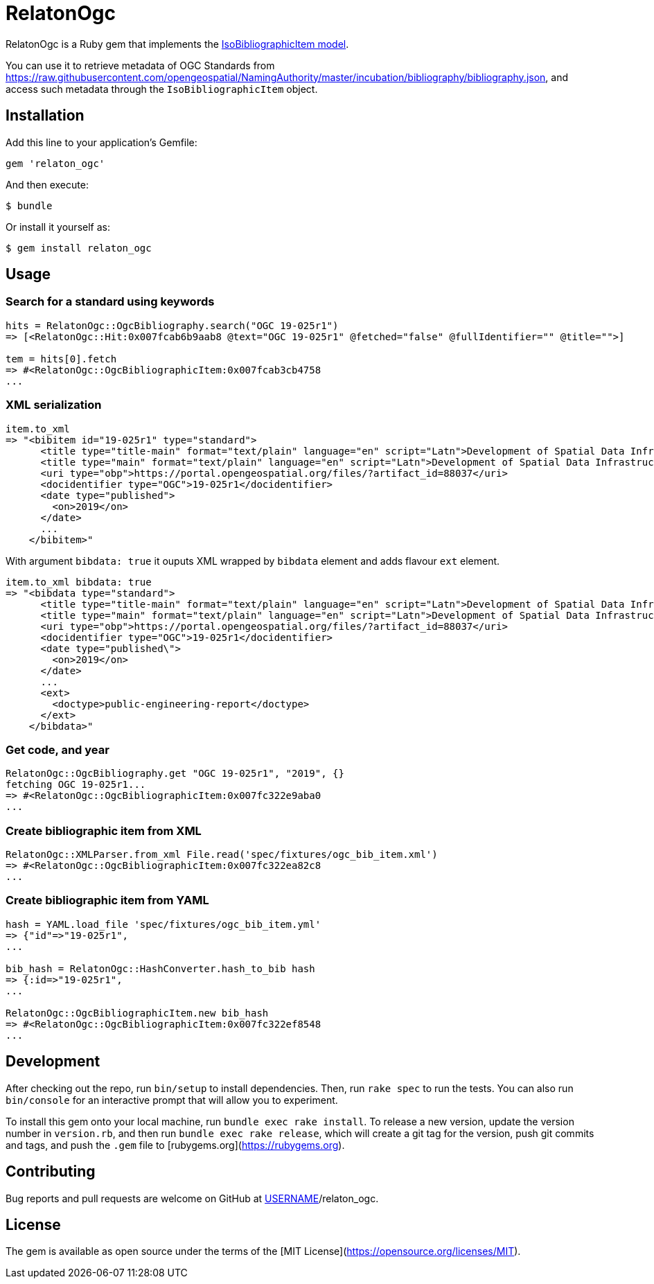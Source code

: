 = RelatonOgc

RelatonOgc is a Ruby gem that implements the https://github.com/metanorma/metanorma-model-iso#iso-bibliographic-item[IsoBibliographicItem model].

You can use it to retrieve metadata of OGC Standards from https://raw.githubusercontent.com/opengeospatial/NamingAuthority/master/incubation/bibliography/bibliography.json, and access such metadata through the `IsoBibliographicItem` object.

== Installation

Add this line to your application's Gemfile:

[source,ruby]
----
gem 'relaton_ogc'
----

And then execute:

    $ bundle

Or install it yourself as:

    $ gem install relaton_ogc

== Usage

=== Search for a standard using keywords

[source,ruby]
----
hits = RelatonOgc::OgcBibliography.search("OGC 19-025r1")
=> [<RelatonOgc::Hit:0x007fcab6b9aab8 @text="OGC 19-025r1" @fetched="false" @fullIdentifier="" @title="">]

tem = hits[0].fetch
=> #<RelatonOgc::OgcBibliographicItem:0x007fcab3cb4758
...
----

=== XML serialization
[source,ruby]
----
item.to_xml
=> "<bibitem id="19-025r1" type="standard">
      <title type="title-main" format="text/plain" language="en" script="Latn">Development of Spatial Data Infrastructures for Marine Data Management</title>
      <title type="main" format="text/plain" language="en" script="Latn">Development of Spatial Data Infrastructures for Marine Data Management</title>
      <uri type="obp">https://portal.opengeospatial.org/files/?artifact_id=88037</uri>
      <docidentifier type="OGC">19-025r1</docidentifier>
      <date type="published">
        <on>2019</on>
      </date>
      ...
    </bibitem>"
----
With argument `bibdata: true` it ouputs XML wrapped by `bibdata` element and adds flavour `ext` element.
[source,ruby]
----
item.to_xml bibdata: true
=> "<bibdata type="standard">
      <title type="title-main" format="text/plain" language="en" script="Latn">Development of Spatial Data Infrastructures for Marine Data Management</title>
      <title type="main" format="text/plain" language="en" script="Latn">Development of Spatial Data Infrastructures for Marine Data Management</title>
      <uri type="obp">https://portal.opengeospatial.org/files/?artifact_id=88037</uri>
      <docidentifier type="OGC">19-025r1</docidentifier>
      <date type="published\">
        <on>2019</on>
      </date>
      ...
      <ext>
        <doctype>public-engineering-report</doctype>
      </ext>
    </bibdata>"
----

=== Get code, and year
[source,ruby]
----
RelatonOgc::OgcBibliography.get "OGC 19-025r1", "2019", {}
fetching OGC 19-025r1...
=> #<RelatonOgc::OgcBibliographicItem:0x007fc322e9aba0
...
----

=== Create bibliographic item from XML
[source,ruby]
----
RelatonOgc::XMLParser.from_xml File.read('spec/fixtures/ogc_bib_item.xml')
=> #<RelatonOgc::OgcBibliographicItem:0x007fc322ea82c8
...
----

=== Create bibliographic item from YAML
[source,ruby]
----
hash = YAML.load_file 'spec/fixtures/ogc_bib_item.yml'
=> {"id"=>"19-025r1",
...

bib_hash = RelatonOgc::HashConverter.hash_to_bib hash
=> {:id=>"19-025r1",
...

RelatonOgc::OgcBibliographicItem.new bib_hash
=> #<RelatonOgc::OgcBibliographicItem:0x007fc322ef8548
...
----

== Development

After checking out the repo, run `bin/setup` to install dependencies. Then, run `rake spec` to run the tests. You can also run `bin/console` for an interactive prompt that will allow you to experiment.

To install this gem onto your local machine, run `bundle exec rake install`. To release a new version, update the version number in `version.rb`, and then run `bundle exec rake release`, which will create a git tag for the version, push git commits and tags, and push the `.gem` file to [rubygems.org](https://rubygems.org).

== Contributing

Bug reports and pull requests are welcome on GitHub at https://github.com/[USERNAME]/relaton_ogc.

== License

The gem is available as open source under the terms of the [MIT License](https://opensource.org/licenses/MIT).
